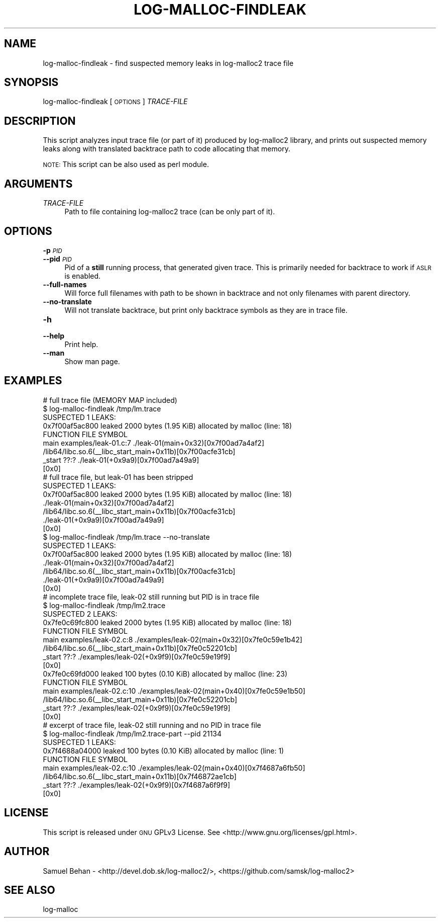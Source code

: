 .\" Automatically generated by Pod::Man 2.28 (Pod::Simple 3.29)
.\"
.\" Standard preamble:
.\" ========================================================================
.de Sp \" Vertical space (when we can't use .PP)
.if t .sp .5v
.if n .sp
..
.de Vb \" Begin verbatim text
.ft CW
.nf
.ne \\$1
..
.de Ve \" End verbatim text
.ft R
.fi
..
.\" Set up some character translations and predefined strings.  \*(-- will
.\" give an unbreakable dash, \*(PI will give pi, \*(L" will give a left
.\" double quote, and \*(R" will give a right double quote.  \*(C+ will
.\" give a nicer C++.  Capital omega is used to do unbreakable dashes and
.\" therefore won't be available.  \*(C` and \*(C' expand to `' in nroff,
.\" nothing in troff, for use with C<>.
.tr \(*W-
.ds C+ C\v'-.1v'\h'-1p'\s-2+\h'-1p'+\s0\v'.1v'\h'-1p'
.ie n \{\
.    ds -- \(*W-
.    ds PI pi
.    if (\n(.H=4u)&(1m=24u) .ds -- \(*W\h'-12u'\(*W\h'-12u'-\" diablo 10 pitch
.    if (\n(.H=4u)&(1m=20u) .ds -- \(*W\h'-12u'\(*W\h'-8u'-\"  diablo 12 pitch
.    ds L" ""
.    ds R" ""
.    ds C` ""
.    ds C' ""
'br\}
.el\{\
.    ds -- \|\(em\|
.    ds PI \(*p
.    ds L" ``
.    ds R" ''
.    ds C`
.    ds C'
'br\}
.\"
.\" Escape single quotes in literal strings from groff's Unicode transform.
.ie \n(.g .ds Aq \(aq
.el       .ds Aq '
.\"
.\" If the F register is turned on, we'll generate index entries on stderr for
.\" titles (.TH), headers (.SH), subsections (.SS), items (.Ip), and index
.\" entries marked with X<> in POD.  Of course, you'll have to process the
.\" output yourself in some meaningful fashion.
.\"
.\" Avoid warning from groff about undefined register 'F'.
.de IX
..
.nr rF 0
.if \n(.g .if rF .nr rF 1
.if (\n(rF:(\n(.g==0)) \{
.    if \nF \{
.        de IX
.        tm Index:\\$1\t\\n%\t"\\$2"
..
.        if !\nF==2 \{
.            nr % 0
.            nr F 2
.        \}
.    \}
.\}
.rr rF
.\"
.\" Accent mark definitions (@(#)ms.acc 1.5 88/02/08 SMI; from UCB 4.2).
.\" Fear.  Run.  Save yourself.  No user-serviceable parts.
.    \" fudge factors for nroff and troff
.if n \{\
.    ds #H 0
.    ds #V .8m
.    ds #F .3m
.    ds #[ \f1
.    ds #] \fP
.\}
.if t \{\
.    ds #H ((1u-(\\\\n(.fu%2u))*.13m)
.    ds #V .6m
.    ds #F 0
.    ds #[ \&
.    ds #] \&
.\}
.    \" simple accents for nroff and troff
.if n \{\
.    ds ' \&
.    ds ` \&
.    ds ^ \&
.    ds , \&
.    ds ~ ~
.    ds /
.\}
.if t \{\
.    ds ' \\k:\h'-(\\n(.wu*8/10-\*(#H)'\'\h"|\\n:u"
.    ds ` \\k:\h'-(\\n(.wu*8/10-\*(#H)'\`\h'|\\n:u'
.    ds ^ \\k:\h'-(\\n(.wu*10/11-\*(#H)'^\h'|\\n:u'
.    ds , \\k:\h'-(\\n(.wu*8/10)',\h'|\\n:u'
.    ds ~ \\k:\h'-(\\n(.wu-\*(#H-.1m)'~\h'|\\n:u'
.    ds / \\k:\h'-(\\n(.wu*8/10-\*(#H)'\z\(sl\h'|\\n:u'
.\}
.    \" troff and (daisy-wheel) nroff accents
.ds : \\k:\h'-(\\n(.wu*8/10-\*(#H+.1m+\*(#F)'\v'-\*(#V'\z.\h'.2m+\*(#F'.\h'|\\n:u'\v'\*(#V'
.ds 8 \h'\*(#H'\(*b\h'-\*(#H'
.ds o \\k:\h'-(\\n(.wu+\w'\(de'u-\*(#H)/2u'\v'-.3n'\*(#[\z\(de\v'.3n'\h'|\\n:u'\*(#]
.ds d- \h'\*(#H'\(pd\h'-\w'~'u'\v'-.25m'\f2\(hy\fP\v'.25m'\h'-\*(#H'
.ds D- D\\k:\h'-\w'D'u'\v'-.11m'\z\(hy\v'.11m'\h'|\\n:u'
.ds th \*(#[\v'.3m'\s+1I\s-1\v'-.3m'\h'-(\w'I'u*2/3)'\s-1o\s+1\*(#]
.ds Th \*(#[\s+2I\s-2\h'-\w'I'u*3/5'\v'-.3m'o\v'.3m'\*(#]
.ds ae a\h'-(\w'a'u*4/10)'e
.ds Ae A\h'-(\w'A'u*4/10)'E
.    \" corrections for vroff
.if v .ds ~ \\k:\h'-(\\n(.wu*9/10-\*(#H)'\s-2\u~\d\s+2\h'|\\n:u'
.if v .ds ^ \\k:\h'-(\\n(.wu*10/11-\*(#H)'\v'-.4m'^\v'.4m'\h'|\\n:u'
.    \" for low resolution devices (crt and lpr)
.if \n(.H>23 .if \n(.V>19 \
\{\
.    ds : e
.    ds 8 ss
.    ds o a
.    ds d- d\h'-1'\(ga
.    ds D- D\h'-1'\(hy
.    ds th \o'bp'
.    ds Th \o'LP'
.    ds ae ae
.    ds Ae AE
.\}
.rm #[ #] #H #V #F C
.\" ========================================================================
.\"
.IX Title "LOG-MALLOC-FINDLEAK 1"
.TH LOG-MALLOC-FINDLEAK 1 "2015-08-03" "0.4.0" "log-malloc2"
.\" For nroff, turn off justification.  Always turn off hyphenation; it makes
.\" way too many mistakes in technical documents.
.if n .ad l
.nh
.SH "NAME"
log\-malloc\-findleak \- find suspected memory leaks in log\-malloc2 trace file
.SH "SYNOPSIS"
.IX Header "SYNOPSIS"
log-malloc-findleak [ \s-1OPTIONS \s0] \fITRACE-FILE\fR
.SH "DESCRIPTION"
.IX Header "DESCRIPTION"
This script analyzes input trace file (or part of it) produced by log\-malloc2 library, and prints out
suspected memory leaks along with translated backtrace path to code allocating that memory.
.PP
\&\s-1NOTE:\s0 This script can be also used as perl module.
.SH "ARGUMENTS"
.IX Header "ARGUMENTS"
.IP "\fITRACE-FILE\fR" 4
.IX Item "TRACE-FILE"
Path to file containing log\-malloc2 trace (can be only part of it).
.SH "OPTIONS"
.IX Header "OPTIONS"
.IP "\fB\-p\fR \fI\s-1PID\s0\fR" 4
.IX Item "-p PID"
.PD 0
.IP "\fB\-\-pid\fR \fI\s-1PID\s0\fR" 4
.IX Item "--pid PID"
.PD
Pid of a \fBstill\fR running process, that generated given trace. This is primarily needed for backtrace
to work if \s-1ASLR\s0 is enabled.
.IP "\fB\-\-full\-names\fR" 4
.IX Item "--full-names"
Will force full filenames with path to be shown in backtrace and not only filenames with parent directory.
.IP "\fB\-\-no\-translate\fR" 4
.IX Item "--no-translate"
Will not translate backtrace, but print only backtrace symbols as they are in trace file.
.IP "\fB\-h\fR" 4
.IX Item "-h"
.PD 0
.IP "\fB\-\-help\fR" 4
.IX Item "--help"
.PD
Print help.
.IP "\fB\-\-man\fR" 4
.IX Item "--man"
Show man page.
.SH "EXAMPLES"
.IX Header "EXAMPLES"
.Vb 9
\&        # full trace file (MEMORY MAP included)
\&        $ log\-malloc\-findleak /tmp/lm.trace
\&        SUSPECTED 1 LEAKS:
\&         0x7f00af5ac800 leaked 2000 bytes (1.95 KiB) allocated by malloc (line: 18)
\&                FUNCTION             FILE                      SYMBOL
\&                main                 examples/leak\-01.c:7      ./leak\-01(main+0x32)[0x7f00ad7a4af2]
\&                                                               /lib64/libc.so.6(_\|_libc_start_main+0x11b)[0x7f00acfe31cb]
\&                _start               ??:?                      ./leak\-01(+0x9a9)[0x7f00ad7a49a9]
\&                                                               [0x0]
\&
\&        # full trace file, but leak\-01 has been stripped
\&        SUSPECTED 1 LEAKS:
\&         0x7f00af5ac800 leaked 2000 bytes (1.95 KiB) allocated by malloc (line: 18)
\&                ./leak\-01(main+0x32)[0x7f00ad7a4af2]
\&                /lib64/libc.so.6(_\|_libc_start_main+0x11b)[0x7f00acfe31cb]
\&                ./leak\-01(+0x9a9)[0x7f00ad7a49a9]
\&                [0x0]
\&
\&        $ log\-malloc\-findleak /tmp/lm.trace \-\-no\-translate
\&        SUSPECTED 1 LEAKS:
\&         0x7f00af5ac800 leaked 2000 bytes (1.95 KiB) allocated by malloc (line: 18)
\&                ./leak\-01(main+0x32)[0x7f00ad7a4af2]
\&                /lib64/libc.so.6(_\|_libc_start_main+0x11b)[0x7f00acfe31cb]
\&                ./leak\-01(+0x9a9)[0x7f00ad7a49a9]
\&                [0x0]
\&
\&        # incomplete trace file, leak\-02 still running but PID is in trace file
\&        $ log\-malloc\-findleak /tmp/lm2.trace
\&        SUSPECTED 2 LEAKS:
\&         0x7fe0c69fc800 leaked 2000 bytes (1.95 KiB) allocated by malloc (line: 18)
\&                FUNCTION             FILE                      SYMBOL
\&                main                 examples/leak\-02.c:8      ./examples/leak\-02(main+0x32)[0x7fe0c59e1b42]
\&                                                               /lib64/libc.so.6(_\|_libc_start_main+0x11b)[0x7fe0c52201cb]
\&                _start               ??:?                      ./examples/leak\-02(+0x9f9)[0x7fe0c59e19f9]
\&                                                       [0x0]
\&         0x7fe0c69fd000 leaked 100 bytes (0.10 KiB) allocated by malloc (line: 23)
\&                FUNCTION             FILE                      SYMBOL
\&                main                 examples/leak\-02.c:10     ./examples/leak\-02(main+0x40)[0x7fe0c59e1b50]
\&                                                               /lib64/libc.so.6(_\|_libc_start_main+0x11b)[0x7fe0c52201cb]
\&                _start               ??:?                      ./examples/leak\-02(+0x9f9)[0x7fe0c59e19f9]
\&                                                       [0x0]
\&
\&        # excerpt of trace file, leak\-02 still running and no PID in trace file
\&        $ log\-malloc\-findleak /tmp/lm2.trace\-part \-\-pid 21134
\&        SUSPECTED 1 LEAKS:
\&         0x7f4688a04000 leaked 100 bytes (0.10 KiB) allocated by malloc (line: 1)
\&                FUNCTION             FILE                      SYMBOL
\&                main                 examples/leak\-02.c:10     ./examples/leak\-02(main+0x40)[0x7f4687a6fb50]
\&                                                               /lib64/libc.so.6(_\|_libc_start_main+0x11b)[0x7f46872ae1cb]
\&                _start               ??:?                      ./examples/leak\-02(+0x9f9)[0x7f4687a6f9f9]
\&                                                               [0x0]
.Ve
.SH "LICENSE"
.IX Header "LICENSE"
This script is released under \s-1GNU\s0 GPLv3 License.
See <http://www.gnu.org/licenses/gpl.html>.
.SH "AUTHOR"
.IX Header "AUTHOR"
Samuel Behan \- <http://devel.dob.sk/log\-malloc2/>, <https://github.com/samsk/log\-malloc2>
.SH "SEE ALSO"
.IX Header "SEE ALSO"
log-malloc
